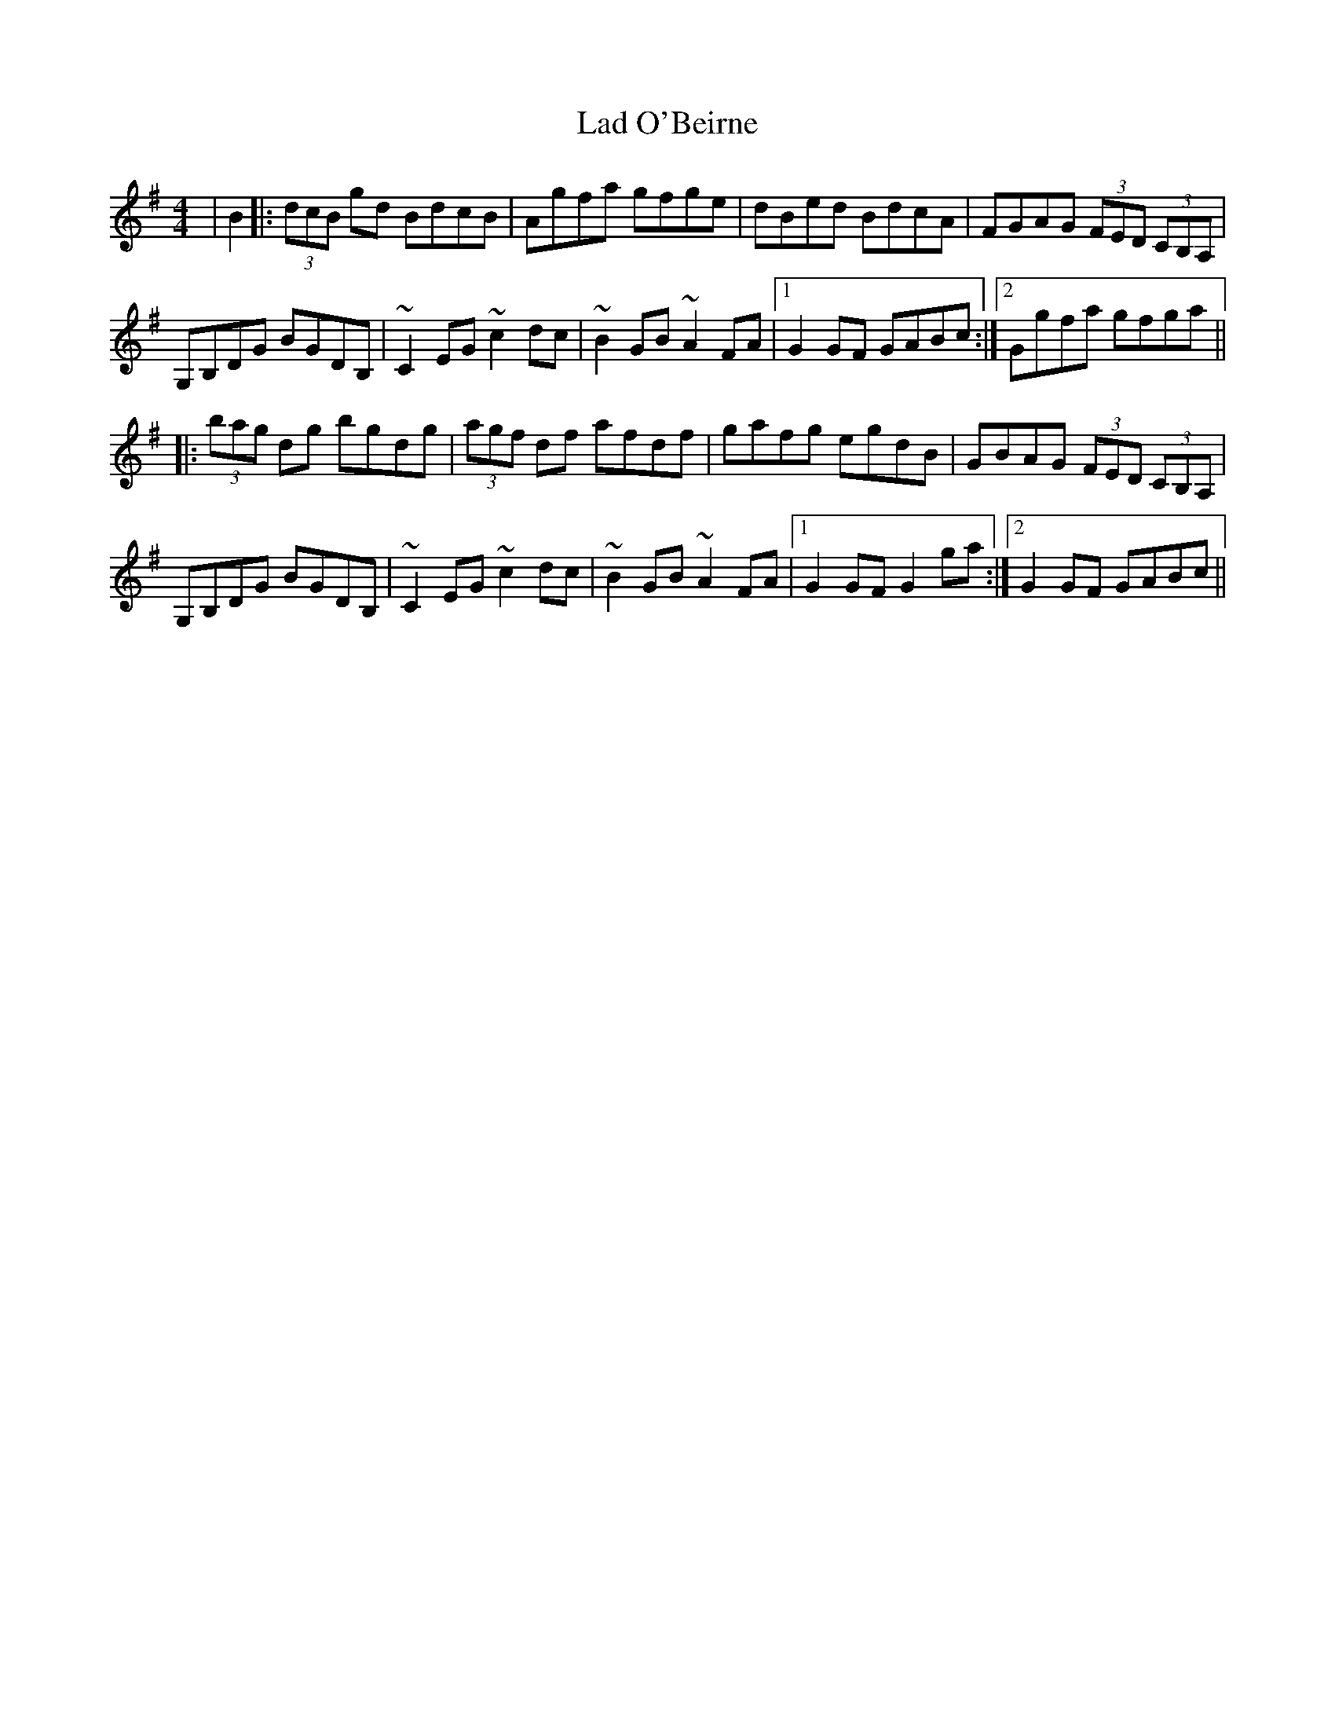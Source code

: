 X: 22369
T: Lad O'Beirne
R: hornpipe
M: 4/4
K: Gmajor
|B2|:(3dcB gd BdcB|Agfa gfge|dBed BdcA|FGAG (3FED (3CB,A,|
G,B,DG BGDB,|~C2 EG ~c2 dc|~B2 GB ~A2 FA|1 G2 GF GABc:|2 Ggfa gfga||
|:(3bag dg bgdg|(3agf df afdf|gafg egdB|GBAG (3FED (3CB,A,|
G,B,DG BGDB,|~C2 EG ~c2 dc|~B2 GB ~A2 FA|1 G2 GF G2 ga:|2 G2 GF GABc||


